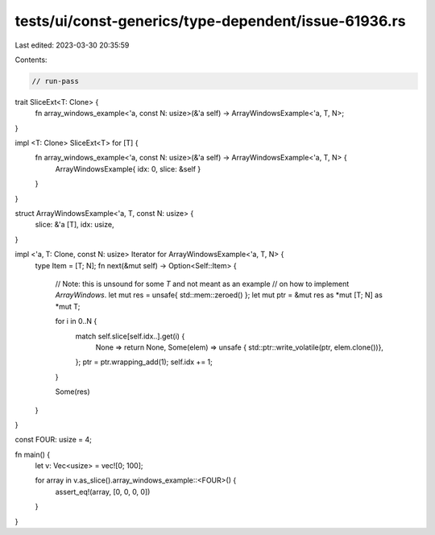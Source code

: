 tests/ui/const-generics/type-dependent/issue-61936.rs
=====================================================

Last edited: 2023-03-30 20:35:59

Contents:

.. code-block:: rs

    // run-pass

trait SliceExt<T: Clone> {
    fn array_windows_example<'a, const N: usize>(&'a self) -> ArrayWindowsExample<'a, T, N>;
}

impl <T: Clone> SliceExt<T> for [T] {
   fn array_windows_example<'a, const N: usize>(&'a self) -> ArrayWindowsExample<'a, T, N> {
       ArrayWindowsExample{ idx: 0, slice: &self }
   }
}

struct ArrayWindowsExample<'a, T, const N: usize> {
    slice: &'a [T],
    idx: usize,
}

impl <'a, T: Clone, const N: usize> Iterator for ArrayWindowsExample<'a, T, N> {
    type Item = [T; N];
    fn next(&mut self) -> Option<Self::Item> {
        // Note: this is unsound for some `T` and not meant as an example
        // on how to implement `ArrayWindows`.
        let mut res = unsafe{ std::mem::zeroed() };
        let mut ptr = &mut res as *mut [T; N] as *mut T;

        for i in 0..N {
            match self.slice[self.idx..].get(i) {
                None => return None,
                Some(elem) => unsafe { std::ptr::write_volatile(ptr, elem.clone())},
            };
            ptr = ptr.wrapping_add(1);
            self.idx += 1;
        }

        Some(res)
    }
}

const FOUR: usize = 4;

fn main() {
    let v: Vec<usize> = vec![0; 100];

    for array in v.as_slice().array_windows_example::<FOUR>() {
        assert_eq!(array, [0, 0, 0, 0])
    }
}


